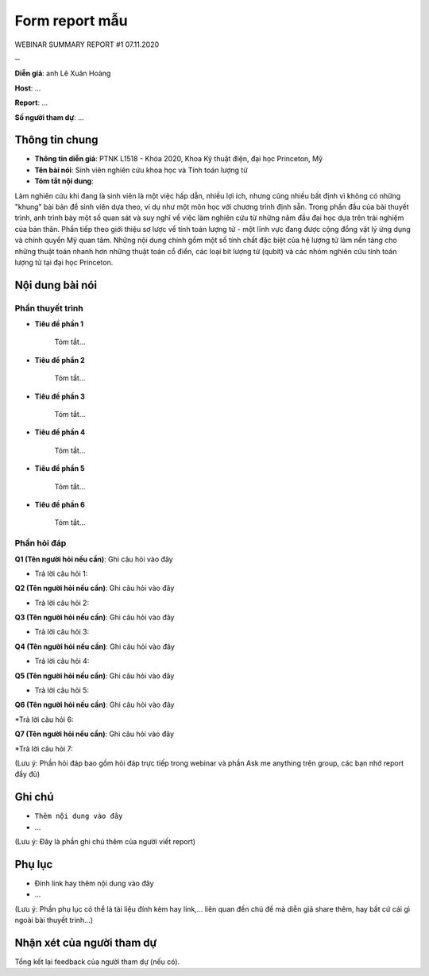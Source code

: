 Form report mẫu
===============



WEBINAR SUMMARY REPORT #1
07.11.2020

─

**Diễn giả**: anh Lê Xuân Hoàng

**Host**: ...

**Report**: ...

**Số người tham dự**: ...

Thông tin chung
~~~~~~~~~~~~~~~

* **Thông tin diễn giả**: PTNK L1518 - Khóa 2020, Khoa Kỹ thuật điện, đại học Princeton, Mỹ
 
* **Tên bài nói**: Sinh viên nghiên cứu khoa học và Tính toán lượng tử

* **Tóm tắt nội dung**:
 
Làm nghiên cứu khi đang là sinh viên là một việc hấp dẫn, nhiều lợi ích, nhưng cũng nhiều bất định vì không có những "khung" bài bản để sinh viên dựa theo, ví dụ như một môn học với chương trình định sẵn. Trong phần đầu của bài thuyết trình, anh trình bày một số quan sát và suy nghĩ về việc làm nghiên cứu từ những năm đầu đại học dựa trên trải nghiệm của bản thân. Phần tiếp theo giới thiệu sơ lược về tính toán lượng tử - một lĩnh vực đang được cộng đồng vật lý ứng dụng và chính quyền Mỹ quan tâm. Những nội dung chính gồm một số tính chất đặc biệt của hệ lượng tử làm nền tảng cho những thuật toán nhanh hơn những thuật toán cổ điển, các loại bit lượng tử (qubit) và các nhóm nghiên cứu tính toán lượng tử tại đại học Princeton.

Nội dung bài nói
~~~~~~~~~~~~~~~~

Phần thuyết trình
`````````````````

* **Tiêu đề phần 1**

    Tóm tắt...


* **Tiêu đề phần 2**

    Tóm tắt...


* **Tiêu đề phần 3**

    Tóm tắt...


* **Tiêu đề phần 4**

    Tóm tắt...

* **Tiêu đề phần 5**

    Tóm tắt...



* **Tiêu đề phần 6**

    Tóm tắt...



Phần hỏi đáp
````````````

**Q1 (Tên người hỏi nếu cần)**: Ghi câu hỏi vào đây

* Trả lời câu hỏi 1:

**Q2 (Tên người hỏi nếu cần)**: Ghi câu hỏi vào đây

* Trả lời câu hỏi 2:

**Q3 (Tên người hỏi nếu cần)**: Ghi câu hỏi vào đây

* Trả lời câu hỏi 3:

**Q4 (Tên người hỏi nếu cần)**: Ghi câu hỏi vào đây

* Trả lời câu hỏi 4:

**Q5 (Tên người hỏi nếu cần)**: Ghi câu hỏi vào đây

* Trả lời câu hỏi 5:

**Q6 (Tên người hỏi nếu cần)**: Ghi câu hỏi vào đây

*Trả lời câu hỏi 6:

**Q7 (Tên người hỏi nếu cần)**: Ghi câu hỏi vào đây

*Trả lời câu hỏi 7:

(Lưu ý: Phần hỏi đáp bao gồm hỏi đáp trực tiếp trong webinar và phần Ask me anything trên group, các bạn nhớ report đầy đủ)

Ghi chú
~~~~~~~

* ``Thêm nội dung vào đây``

* ...

(Lưu ý: Đây là phần ghi chú thêm của người viết report)

Phụ lục
~~~~~~~

* Đính link hay thêm nội dung vào đây

* ...

(Lưu ý: Phần phụ lục có thể là tài liệu đính kèm hay link,... liên quan đến chủ đề mà diễn giả share thêm, hay bất cứ cái gì ngoài bài thuyết trình...)

Nhận xét của người tham dự
~~~~~~~~~~~~~~~~~~~~~~~~~~

Tổng kết lại feedback của người tham dự (nếu có).

